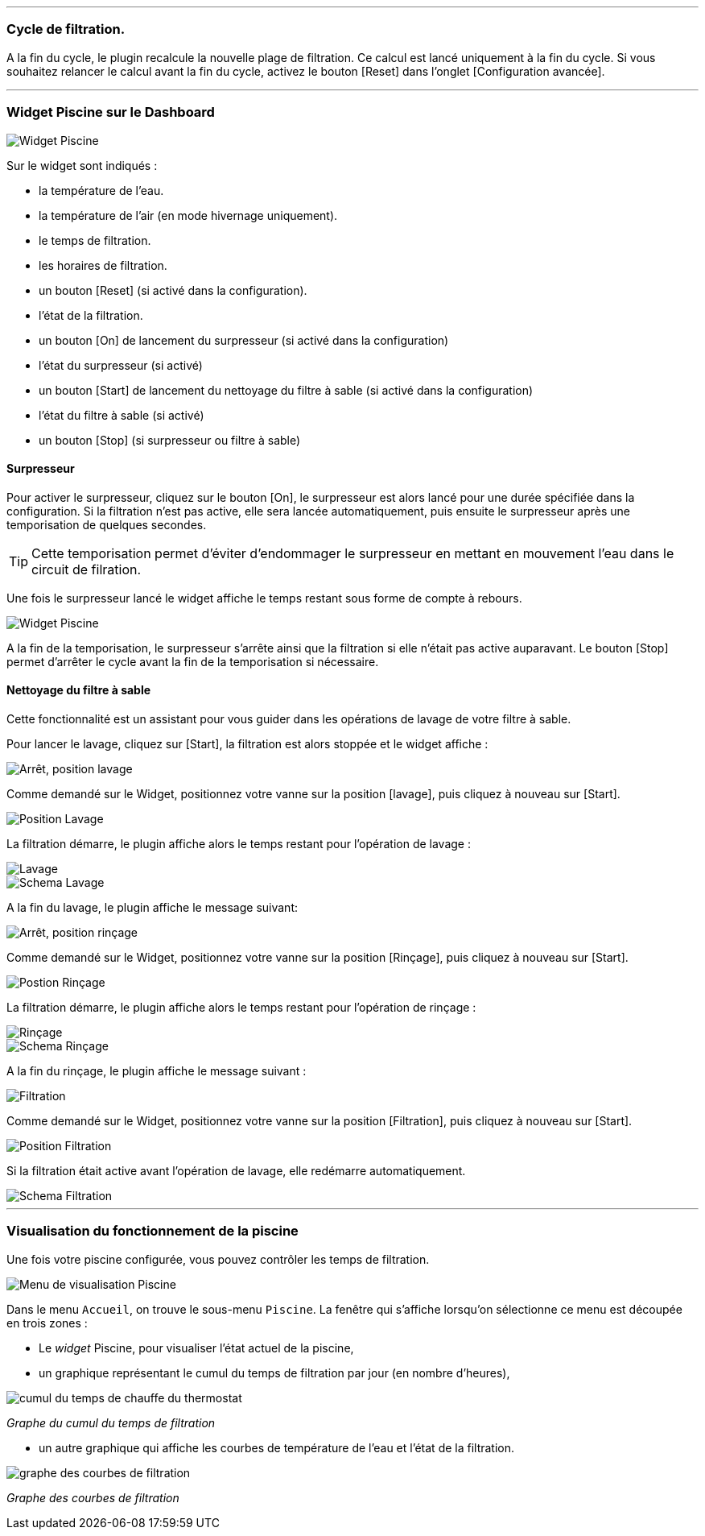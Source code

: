 '''
=== Cycle de filtration.

A la fin du cycle, le plugin recalcule la nouvelle plage de filtration.
Ce calcul est lancé uniquement à la fin du cycle.
Si vous souhaitez relancer le calcul avant la fin du cycle, activez le bouton [Reset] dans l'onglet [Configuration avancée].

'''
=== Widget Piscine sur le Dashboard

image::../images/fonctionnement_1.png["Widget Piscine",align="Center"]

Sur le widget sont indiqués :

- la température de l'eau.
- la température de l'air (en mode hivernage uniquement).
- le temps de filtration.
- les horaires de filtration.
- un bouton [Reset] (si activé dans la configuration).
- l'état de la filtration.
- un bouton [On] de lancement du surpresseur (si activé dans la configuration)
- l'état du surpresseur (si activé)
- un bouton [Start] de lancement du nettoyage du filtre à sable (si activé dans la configuration)
- l'état du filtre à sable (si activé)
- un bouton [Stop] (si surpresseur ou filtre à sable)

==== Surpresseur

Pour activer le surpresseur, cliquez sur le bouton [On], le surpresseur est alors lancé pour une durée spécifiée dans la configuration.
Si la filtration n'est pas active, elle sera lancée automatiquement, puis ensuite le surpresseur après une temporisation de quelques secondes.
[icon="../images/plugin/tip.png"]
[TIP]
Cette temporisation permet d'éviter d'endommager le surpresseur en mettant en mouvement l'eau dans le circuit de filration.

Une fois le surpresseur lancé le widget affiche le temps restant sous forme de compte à rebours.

image::../images/fonctionnement_2.png["Widget Piscine",align="Left"]

A la fin de la temporisation, le surpresseur s'arrête ainsi que la filtration si elle n'était pas active auparavant.
Le bouton [Stop] permet d'arrêter le cycle avant la fin de la temporisation si nécessaire.

==== Nettoyage du filtre à sable

Cette fonctionnalité est un assistant pour vous guider dans les opérations de lavage de votre filtre à sable.

Pour lancer le lavage, cliquez sur [Start], la filtration est alors stoppée et le widget affiche :

image::../images/fonctionnement_3.png["Arrêt, position lavage",align="Left"]

Comme demandé sur le Widget, positionnez votre vanne sur la position [lavage], puis cliquez à nouveau sur [Start].

image::../images/position-lavage.png["Position Lavage",align="Left"]

La filtration démarre, le plugin affiche alors le temps restant pour l'opération de lavage :

image::../images/fonctionnement_4.png["Lavage",align="Left"]
image::../images/schema-lavage.gif["Schema Lavage",align="Left"]

A la fin du lavage, le plugin affiche le message suivant:

image::../images/fonctionnement_5.png["Arrêt, position rinçage",align="Left"]

Comme demandé sur le Widget, positionnez votre vanne sur la position [Rinçage], puis cliquez à nouveau sur [Start].

image::../images/position-rincage.png["Postion Rinçage",align="Left"]

La filtration démarre, le plugin affiche alors le temps restant pour l'opération de rinçage :

image::../images/fonctionnement_6.png["Rinçage",align="Left"]
image::../images/schema-rincage.gif["Schema Rinçage",align="Left"]

A la fin du rinçage, le plugin affiche le message suivant :

image::../images/fonctionnement_7.png["Filtration",align="Left"]

Comme demandé sur le Widget, positionnez votre vanne sur la position [Filtration], puis cliquez à nouveau sur [Start].

image::../images/position-filtration.png["Position Filtration",align="Left"]

Si la filtration était active avant l’opération de lavage, elle redémarre automatiquement.

image::../images/schema-filtration.gif["Schema Filtration",align="Left"]

'''
=== Visualisation du fonctionnement de la piscine

Une fois votre piscine configurée, vous pouvez contrôler les temps de filtration.

image::../images/config_7.png["Menu de visualisation Piscine",align="Center"]

Dans le menu `Accueil`, on trouve le sous-menu `Piscine`. La fenêtre qui s'affiche lorsqu'on sélectionne ce menu est découpée en trois zones :

* Le _widget_ Piscine, pour visualiser l'état actuel de la piscine,

* un graphique représentant le cumul du temps de filtration par jour (en nombre d'heures),

image::../images/graph_cumulfiltration.png["cumul du temps de chauffe du thermostat",align="Center"]

[.text-center]
_Graphe du cumul du temps de filtration_

* un autre graphique qui affiche les courbes de température de l'eau et l'état de la filtration.

image::../images/graph_courbesfiltration.png["graphe des courbes de filtration",align="Center"]

[.text-center]
_Graphe des courbes de filtration_